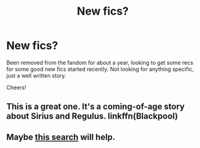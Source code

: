 #+TITLE: New fics?

* New fics?
:PROPERTIES:
:Author: wanderlust1011
:Score: 2
:DateUnix: 1556698753.0
:DateShort: 2019-May-01
:FlairText: Request
:END:
Been removed from the fandom for about a year, looking to get some recs for some good new fics started recently. Not looking for anything specific, just a well written story.

Cheers!


** This is a great one. It's a coming-of-age story about Sirius and Regulus. linkffn(Blackpool)
:PROPERTIES:
:Author: FitzDizzyspells
:Score: 3
:DateUnix: 1556824233.0
:DateShort: 2019-May-02
:END:


** Maybe [[http://scryer.darklordpotter.net/search?utf8=%E2%9C%93&search%5Bfandoms%5D%5B%5D=224&search%5Btitle%5D=&search%5Bauthor%5D=&search%5Bsummary%5D=&search%5Blanguage%5D=english&search%5Bstatus%5D=&search%5Brating%5D%5B%5D=k&search%5Brating%5D%5B%5D=kplus&search%5Brating%5D%5B%5D=t&search%5Brating%5D%5B%5D=m&search%5Bwordcount_lower%5D=&search%5Bwordcount_upper%5D=&search%5Bchapters_lower%5D=&search%5Bchapters_upper%5D=&search%5Bpublished_after%5D=&search%5Bpublished_before%5D=&search%5Bupdated_after%5D=&search%5Bupdated_before%5D=&search%5Bsort_by%5D=_popular&search%5Border_by%5D=desc][this search]] will help.
:PROPERTIES:
:Author: VulpineKitsune
:Score: 0
:DateUnix: 1556824982.0
:DateShort: 2019-May-02
:END:
